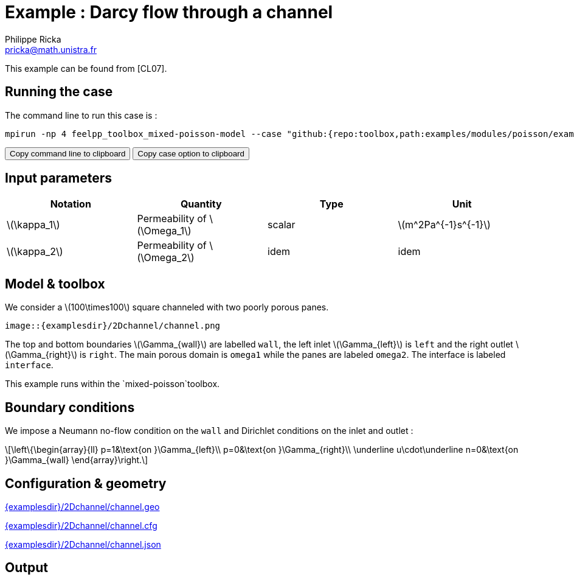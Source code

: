 :stem: latexmath
:page-plotly: true
:page-vtkjs: true

= Example : Darcy flow through a channel
Philippe Ricka <pricka@math.unistra.fr>

This example can be found from [CL07].

== Running the case

The command line to run this case is :

[[command-line]]
[source,sh]
----
mpirun -np 4 feelpp_toolbox_mixed-poisson-model --case "github:{repo:toolbox,path:examples/modules/poisson/examples/2Dchannel}"
----

++++
<button class="btn" data-clipboard-target="#command-line">
Copy command line to clipboard
</button>
<button class="btn" data-clipboard-text="github:{repo:toolbox,path:examples/modules/poisson/examples/2Dchannel}">
Copy case option to clipboard
</button>
++++

== Input parameters

[cols="4", options="header"]
|===
|Notation
|Quantity
|Type
|Unit

|stem:[\kappa_1]
|Permeability of stem:[\Omega_1]
|scalar
|stem:[m^2Pa^{-1}s^{-1}]

|stem:[\kappa_2]
|Permeability of stem:[\Omega_2]
|idem
|idem
|===

== Model & toolbox

We consider a stem:[100\times100] square channeled with two poorly porous panes.

----
image::{examplesdir}/2Dchannel/channel.png
----

The top and bottom boundaries stem:[\Gamma_{wall}] are labelled `wall`, the left inlet stem:[\Gamma_{left}] is `left` and the right outlet stem:[\Gamma_{right}] is `right`. The main porous domain is `omega1` while the panes are labeled `omega2`. The interface is labeled `interface`.

This example runs within the `mixed-poisson`toolbox.

== Boundary conditions

We impose a Neumann no-flow condition on the `wall` and Dirichlet conditions on the inlet and outlet :

[stem]
++++
\left\{\begin{array}{ll}
    p=1&\text{on }\Gamma_{left}\\
    p=0&\text{on }\Gamma_{right}\\
    \underline u\cdot\underline n=0&\text{on }\Gamma_{wall}
\end{array}\right.
++++

== Configuration & geometry

link:{examplesdir}/2Dchannel/channel.geo[]

link:{examplesdir}/2Dchannel/channel.cfg[]

link:{examplesdir}/2Dchannel/channel.json[]

== Output

.View with velocity and pressure
++++
<div class="stretchy-wrapper-16_9">
<div id="vtkVisuSection1" style="margin: auto; width: 100%; height: 100%;      padding: 10px;"></div>
</div>
<script type="text/javascript">
feelppVtkJs.createSceneImporter( vtkVisuSection1, {
                                 fileURL: "https://girder.math.unistra.fr/api/v1/file/5b30b1b7b0e9570499f671d7/download",
                                 objects: { "object":[ { scene:"Export.case (1)",name:"velocity magnitude field" }, { scene:"Export.case",name:"pressure field" }, {scene:"Export.case (2)",name:"transparent pressure field"}, {scene:"Glyph1",name:"flux field"} ] }
                                 } );
</script>

++++

== Reference

[CL07] M. R. Correa, A. F. D. Loula, _Stabilized velocity post-processings for Darcy flow in heterogeneous porous media_, Commun. Numer. Meth. Engng 2007; 23:461–489
